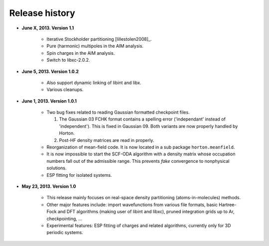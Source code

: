 Release history
###############

* **June X, 2013. Version 1.1**

   - Iterative Stockholder partitioning [lillestolen2008]_.
   - Pure (harmonic) multipoles in the AIM analysis.
   - Spin charges in the AIM analysis.
   - Switch to libxc-2.0.2.


* **June 5, 2013. Version 1.0.2**

   - Also support dynamic linking of libint and libx.
   - Various cleanups.


* **June 1, 2013. Version 1.0.1**

   - Two bug fixes related to reading Gaussian formatted checkpoint files.

     1. The Gaussian 03 FCHK format contains a spelling error ('independant'
        instead of 'independent'). This is fixed in Gaussian 09. Both variants
        are now properly handled by Horton.
     2. Post-HF density matrices are read in properly.

   - Reorganization of mean-field code. It is now located in a sub package
     ``horton.meanfield``.
   - It is now impossible to start the SCF-ODA algorithm with a density matrix
     whose occupation numbers fall out of the admissible range. This prevents
     `fake` convergence to nonphysical solutions.
   - ESP fitting for isolated systems.


* **May 23, 2013. Version 1.0**

   - This release mainly focuses on real-space density partitioning
     (atoms-in-molecules) methods.
   - Other major features include: import wavefunctions from various
     file formats, basic Hartree-Fock and DFT algorithms (making user of libint
     and libxc), pruned integration grids up to Ar, checkpointing, ...
   - Experimental features: ESP fitting of charges and related algorithms,
     currently only for 3D periodic systems.
